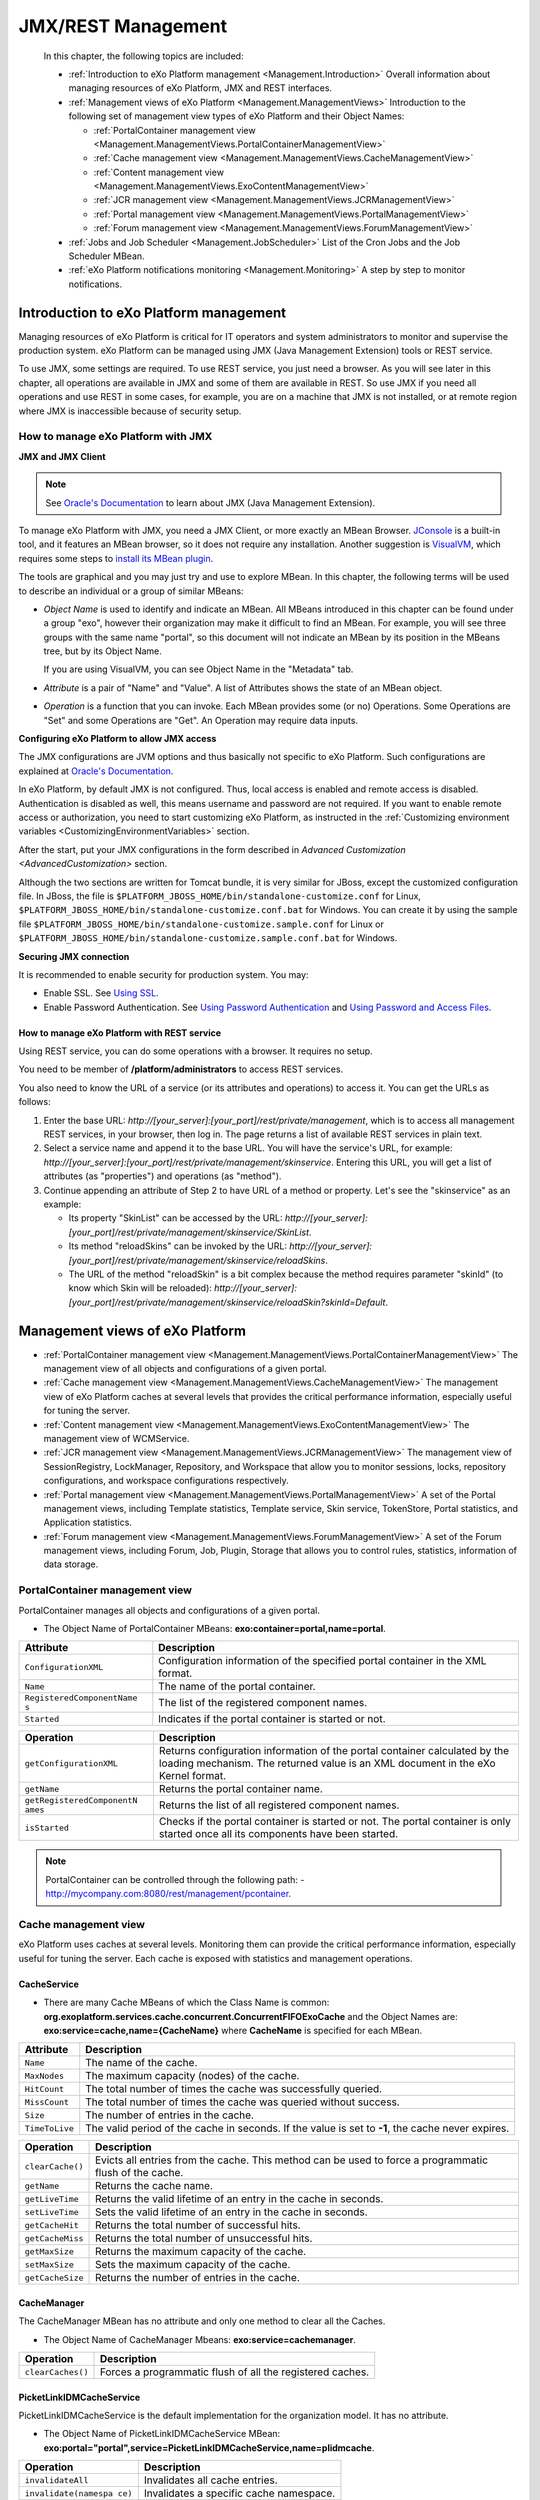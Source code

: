 .. _Management:

####################
JMX/REST Management
####################

    In this chapter, the following topics are included:

    -  :ref:`Introduction to eXo Platform management <Management.Introduction>`
       Overall information about managing resources of eXo Platform, JMX and
       REST interfaces.

    -  :ref:`Management views of eXo Platform <Management.ManagementViews>`
       Introduction to the following set of management view types of
       eXo Platform and their Object Names:

       -  :ref:`PortalContainer management view <Management.ManagementViews.PortalContainerManagementView>`

       -  :ref:`Cache management view <Management.ManagementViews.CacheManagementView>`

       -  :ref:`Content management view <Management.ManagementViews.ExoContentManagementView>`

       -  :ref:`JCR management view <Management.ManagementViews.JCRManagementView>`

       -  :ref:`Portal management view <Management.ManagementViews.PortalManagementView>`
       
       -  :ref:`Forum management view <Management.ManagementViews.ForumManagementView>`

    -  :ref:`Jobs and Job Scheduler <Management.JobScheduler>`
       List of the Cron Jobs and the Job Scheduler MBean.

    -  :ref:`eXo Platform notifications monitoring <Management.Monitoring>`
       A step by step to monitor notifications.


.. _Management.Introduction:

========================================
Introduction to eXo Platform management
========================================

Managing resources of eXo Platform is critical for IT operators and system
administrators to monitor and supervise the production system. eXo Platform
can be managed using JMX (Java Management Extension) tools or REST
service.

To use JMX, some settings are required. To use REST service, you just
need a browser. As you will see later in this chapter, all operations
are available in JMX and some of them are available in REST. So use JMX
if you need all operations and use REST in some cases, for example, you
are on a machine that JMX is not installed, or at remote region where
JMX is inaccessible because of security setup.

.. _ManageWithJMX:

How to manage eXo Platform with JMX
~~~~~~~~~~~~~~~~~~~~~~~~~~~~~~~~~~~~

**JMX and JMX Client**

.. note:: See `Oracle's Documentation <http://docs.oracle.com/javase/1.5.0/docs/guide/jmx/overview/intro.html>`__ to learn about JMX (Java Management Extension).

To manage eXo Platform with JMX, you need a JMX Client, or more exactly 
an MBean Browser.
`JConsole <http://docs.oracle.com/javase/6/docs/technotes/guides/management/jconsole.html>`__
is a built-in tool, and it features an MBean browser, so it does not
require any installation. Another suggestion is
`VisualVM <http://visualvm.java.net/>`__, which requires some steps to
`install its MBean plugin <https://visualvm.java.net/plugins.html>`__.

The tools are graphical and you may just try and use to explore MBean.
In this chapter, the following terms will be used to describe an
individual or a group of similar MBeans:

-  *Object Name* is used to identify and indicate an MBean. All MBeans
   introduced in this chapter can be found under a group "exo", however
   their organization may make it difficult to find an MBean. For
   example, you will see three groups with the same name "portal", so
   this document will not indicate an MBean by its position in the
   MBeans tree, but by its Object Name.

   If you are using VisualVM, you can see Object Name in the "Metadata"
   tab.

-  *Attribute* is a pair of "Name" and "Value". A list of Attributes
   shows the state of an MBean object.

-  *Operation* is a function that you can invoke. Each MBean provides
   some (or no) Operations. Some Operations are "Set" and some
   Operations are "Get". An Operation may require data inputs.

**Configuring eXo Platform to allow JMX access**

The JMX configurations are JVM options and thus basically not specific
to eXo Platform. Such configurations are explained at `Oracle's
Documentation <http://docs.oracle.com/javase/6/docs/technotes/guides/management/agent.html>`__.

In eXo Platform, by default JMX is not configured. Thus, local access is
enabled and remote access is disabled. Authentication is disabled as
well, this means username and password are not required. If you want to
enable remote access or authorization, you need to start customizing
eXo Platform, as instructed in the :ref:`Customizing environment variables <CustomizingEnvironmentVariables>`
section.

After the start, put your JMX configurations in the form described in
`Advanced Customization <AdvancedCustomization>` section.

Although the two sections are written for Tomcat bundle, it is very
similar for JBoss, except the customized configuration file. In JBoss,
the file is ``$PLATFORM_JBOSS_HOME/bin/standalone-customize.conf`` for
Linux, ``$PLATFORM_JBOSS_HOME/bin/standalone-customize.conf.bat`` for
Windows. You can create it by using the sample file
``$PLATFORM_JBOSS_HOME/bin/standalone-customize.sample.conf`` for Linux
or ``$PLATFORM_JBOSS_HOME/bin/standalone-customize.sample.conf.bat`` for
Windows.

**Securing JMX connection**

It is recommended to enable security for production system. You may:

-  Enable SSL. See `Using
   SSL <http://docs.oracle.com/javase/6/docs/technotes/guides/management/agent.html#gdemv>`__.

-  Enable Password Authentication. See `Using Password
   Authentication <http://docs.oracle.com/javase/6/docs/technotes/guides/management/agent.html#gdenv>`__
   and `Using Password and Access
   Files <http://docs.oracle.com/javase/6/docs/technotes/guides/management/agent.html#gdeup>`__.

.. _ManageWithREST:

How to manage eXo Platform with REST service
----------------------------------------------

Using REST service, you can do some operations with a browser. It
requires no setup.

You need to be member of **/platform/administrators** to access REST
services.

You also need to know the URL of a service (or its attributes and
operations) to access it. You can get the URLs as follows:

1. Enter the base URL: *http://[your\_server]:[your\_port]/rest/private/management*, 
   which is to access all management REST services, in your browser, 
   then log in.
   The page returns a list of available REST services in plain text.

2. Select a service name and append it to the base URL. You will have 
   the service's URL, for example:
   *http://[your\_server]:[your\_port]/rest/private/management/skinservice*.
   Entering this URL, you will get a list of attributes (as "properties")
   and operations (as "method").

3. Continue appending an attribute of Step 2 to have URL of a method or
   property. Let's see the "skinservice" as an example:

   -  Its property "SkinList" can be accessed by the URL:
      *http://[your\_server]:[your\_port]/rest/private/management/skinservice/SkinList*.

   -  Its method "reloadSkins" can be invoked by the URL:
      *http://[your\_server]:[your\_port]/rest/private/management/skinservice/reloadSkins*.

   -  The URL of the method "reloadSkin" is a bit complex because the
      method requires parameter "skinId" (to know which Skin will be
      reloaded):
      *http://[your\_server]:[your\_port]/rest/private/management/skinservice/reloadSkin?skinId=Default*.

.. _Management.ManagementViews:

=================================
Management views of eXo Platform
=================================

-  :ref:`PortalContainer management view <Management.ManagementViews.PortalContainerManagementView>`
   The management view of all objects and configurations of a given
   portal.

-  :ref:`Cache management view <Management.ManagementViews.CacheManagementView>`
   The management view of eXo Platform caches at several levels that 
   provides the critical performance information, especially useful for 
   tuning the server.

-  :ref:`Content management view <Management.ManagementViews.ExoContentManagementView>`
   The management view of WCMService.

-  :ref:`JCR management view <Management.ManagementViews.JCRManagementView>`
   The management view of SessionRegistry, LockManager, Repository, and
   Workspace that allow you to monitor sessions, locks, repository
   configurations, and workspace configurations respectively.

-  :ref:`Portal management view <Management.ManagementViews.PortalManagementView>`
   A set of the Portal management views, including Template statistics,
   Template service, Skin service, TokenStore, Portal statistics, and
   Application statistics.

-  :ref:`Forum management view <Management.ManagementViews.ForumManagementView>`
   A set of the Forum management views, including Forum, Job, Plugin,
   Storage that allows you to control rules, statistics, information of
   data storage.

.. _Management.ManagementViews.PortalContainerManagementView:

PortalContainer management view
~~~~~~~~~~~~~~~~~~~~~~~~~~~~~~~~

PortalContainer manages all objects and configurations of a given
portal.

-  The Object Name of PortalContainer MBeans:
   **exo:container=portal,name=portal**.

+---------------------------+------------------------------------------------+
| Attribute                 | Description                                    |
+===========================+================================================+
| ``ConfigurationXML``      | Configuration information of the specified     |
|                           | portal container in the XML format.            |
+---------------------------+------------------------------------------------+
| ``Name``                  | The name of the portal container.              |
+---------------------------+------------------------------------------------+
| ``RegisteredComponentName | The list of the registered component names.    |
| s``                       |                                                |
+---------------------------+------------------------------------------------+
| ``Started``               | Indicates if the portal container is started   |
|                           | or not.                                        |
+---------------------------+------------------------------------------------+

+---------------------------+------------------------------------------------+
| Operation                 | Description                                    |
+===========================+================================================+
| ``getConfigurationXML``   | Returns configuration information of the       |
|                           | portal container calculated by the loading     |
|                           | mechanism. The returned value is an XML        |
|                           | document in the eXo Kernel format.             |
+---------------------------+------------------------------------------------+
| ``getName``               | Returns the portal container name.             |
+---------------------------+------------------------------------------------+
| ``getRegisteredComponentN | Returns the list of all registered component   |
| ames``                    | names.                                         |
+---------------------------+------------------------------------------------+
| ``isStarted``             | Checks if the portal container is started or   |
|                           | not. The portal container is only started once |
|                           | all its components have been started.          |
+---------------------------+------------------------------------------------+

.. note:: PortalContainer can be controlled through the following path:
			-  http://mycompany.com:8080/rest/management/pcontainer.


.. _Management.ManagementViews.CacheManagementView:

Cache management view
~~~~~~~~~~~~~~~~~~~~~~

eXo Platform uses caches at several levels. Monitoring them can provide the
critical performance information, especially useful for tuning the
server. Each cache is exposed with statistics and management operations.

CacheService
-------------

-  There are many Cache MBeans of which the Class Name is common:
   **org.exoplatform.services.cache.concurrent.ConcurrentFIFOExoCache**
   and the Object Names are: **exo:service=cache,name={CacheName}**
   where **CacheName** is specified for each MBean.

+----------------------+-----------------------------------------------------+
| Attribute            | Description                                         |
+======================+=====================================================+
| ``Name``             | The name of the cache.                              |
+----------------------+-----------------------------------------------------+
| ``MaxNodes``         | The maximum capacity (nodes) of the cache.          |
+----------------------+-----------------------------------------------------+
| ``HitCount``         | The total number of times the cache was             |
|                      | successfully queried.                               |
+----------------------+-----------------------------------------------------+
| ``MissCount``        | The total number of times the cache was queried     |
|                      | without success.                                    |
+----------------------+-----------------------------------------------------+
| ``Size``             | The number of entries in the cache.                 |
+----------------------+-----------------------------------------------------+
| ``TimeToLive``       | The valid period of the cache in seconds. If the    |
|                      | value is set to **-1**, the cache never expires.    |
+----------------------+-----------------------------------------------------+

+----------------------+-----------------------------------------------------+
| Operation            | Description                                         |
+======================+=====================================================+
| ``clearCache()``     | Evicts all entries from the cache. This method can  |
|                      | be used to force a programmatic flush of the cache. |
+----------------------+-----------------------------------------------------+
| ``getName``          | Returns the cache name.                             |
+----------------------+-----------------------------------------------------+
| ``getLiveTime``      | Returns the valid lifetime of an entry in the cache |
|                      | in seconds.                                         |
+----------------------+-----------------------------------------------------+
| ``setLiveTime``      | Sets the valid lifetime of an entry in the cache in |
|                      | seconds.                                            |
+----------------------+-----------------------------------------------------+
| ``getCacheHit``      | Returns the total number of successful hits.        |
+----------------------+-----------------------------------------------------+
| ``getCacheMiss``     | Returns the total number of unsuccessful hits.      |
+----------------------+-----------------------------------------------------+
| ``getMaxSize``       | Returns the maximum capacity of the cache.          |
+----------------------+-----------------------------------------------------+
| ``setMaxSize``       | Sets the maximum capacity of the cache.             |
+----------------------+-----------------------------------------------------+
| ``getCacheSize``     | Returns the number of entries in the cache.         |
+----------------------+-----------------------------------------------------+

CacheManager
-------------

The CacheManager MBean has no attribute and only one method to clear all
the Caches.

-  The Object Name of CacheManager Mbeans: **exo:service=cachemanager**.

+----------------------+-----------------------------------------------------+
| Operation            | Description                                         |
+======================+=====================================================+
| ``clearCaches()``    | Forces a programmatic flush of all the registered   |
|                      | caches.                                             |
+----------------------+-----------------------------------------------------+

PicketLinkIDMCacheService
--------------------------

PicketLinkIDMCacheService is the default implementation for the
organization model. It has no attribute.

-  The Object Name of PicketLinkIDMCacheService MBean:
   **exo:portal="portal",service=PicketLinkIDMCacheService,name=plidmcache**.

+----------------------+-----------------------------------------------------+
| Operation            | Description                                         |
+======================+=====================================================+
| ``invalidateAll``    | Invalidates all cache entries.                      |
+----------------------+-----------------------------------------------------+
| ``invalidate(namespa | Invalidates a specific cache namespace.             |
| ce)``                |                                                     |
+----------------------+-----------------------------------------------------+
| ``printCaches``      | Lists out all cache entries.                        |
+----------------------+-----------------------------------------------------+

.. note:: PicketLinkIDMCacheService can be controlled through the following path:

			-  http://mycompany.com:8080/rest/management/plidmcache.

		  However, the REST View managements of CacheService and CacheManager are not currently exposed in this version.


.. _Management.ManagementViews.ExoContentManagementView:

Content management view
~~~~~~~~~~~~~~~~~~~~~~~~

WCMService
------------

-  The Object Name of WCMService MBean:
   **exo:portal=portal,service=wcm,view=portal,type=content**.

+------------------------+---------------------------------------------------+
| Attribute              | Description                                       |
+========================+===================================================+
| ``PortletExpirationCac | The expiration period of portlet cache in         |
| he``                   | seconds.                                          |
+------------------------+---------------------------------------------------+

+------------------------+---------------------------------------------------+
| Operation              | Description                                       |
+========================+===================================================+
| ``getPortletExpiration | Returns the expiration period of portlet cache in |
| Cache``                | seconds.                                          |
+------------------------+---------------------------------------------------+
| ``setPortletExpiration | Sets the expiration period of portlet cache by    |
| Cache (expirationCache | entering the value into the **expirationCache**   |
| )``                    | field.                                            |
+------------------------+---------------------------------------------------+

.. note:: WCMService can be controlled through the following paths respectively:
			-  http://mycompany.com:8080/rest/management/wcmservice/.


.. _Management.ManagementViews.JCRManagementView:

JCR management view
~~~~~~~~~~~~~~~~~~~~~

Java Content Repository (JCR) provides a management view to monitor
sessions, locks, repository configurations, and workspace
configurations.

Repository
------------

-  The Object Name of Repository MBean:
   **exo:portal=portal,repository=repository**.

+---------------------------+------------------------------------------------+
| Attribute                 | Description                                    |
+===========================+================================================+
| ``Name``                  | The name of the repository container.          |
+---------------------------+------------------------------------------------+
| ``RegisteredComponentName | The list of registered component names in the  |
| s``                       | repository.                                    |
+---------------------------+------------------------------------------------+

+---------------------------+------------------------------------------------+
| Operation                 | Description                                    |
+===========================+================================================+
| ``getName``               | Returns the repository container name.         |
+---------------------------+------------------------------------------------+
| ``getRegisteredComponentN | Returns the list of registered component names |
| ames``                    | in the repository.                             |
+---------------------------+------------------------------------------------+

SessionRegistry
----------------

-  The Object Name of SessionRegistry MBean:
   **exo:portal=portal,repository=repository,service=SessionRegistry**.

+--------------------+--------------------------------------------------------+
| Attribute          | Description                                            |
+====================+========================================================+
| ``TimeOut``        | The expiration period of a JCR session.                |
+--------------------+--------------------------------------------------------+
| ``Size``           | The number of currently active sessions.               |
+--------------------+--------------------------------------------------------+

+--------------------+--------------------------------------------------------+
| Operation          | Description                                            |
+====================+========================================================+
| ``runCleanup``     | Cleans all JCR sessions timed out.                     |
+--------------------+--------------------------------------------------------+
| ``getTimeOut``     | Returns the session timeout.                           |
+--------------------+--------------------------------------------------------+
| ``setTimeOut``     | Sets the session timeout in seconds.                   |
+--------------------+--------------------------------------------------------+
| ``getSize``        | Returns the number of currently active sessions.       |
+--------------------+--------------------------------------------------------+

Workspace
----------

-  There are several default workspaces listed below, each of them
   corresponds to a Workspace MBean:

+--------------------+--------------------------------------------------------+
| Workspace Name     | Description                                            |
+====================+========================================================+
| ``collaboration``  | Data, such as sites content, documents, groups,        |
|                    | records space, tags, and users.                        |
+--------------------+--------------------------------------------------------+
| ``dms-system``     | Data of DMS, including node types, templates, views,   |
|                    | taxonomy trees.                                        |
+--------------------+--------------------------------------------------------+
| ``knowledge``      | Data of Forum, FAQ and Poll applications.              |
+--------------------+--------------------------------------------------------+
| ``portal-system``  | Data of the Portal model objects, such as navigations, |
|                    | pages, sites, and application registry.                |
+--------------------+--------------------------------------------------------+
| ``portal-work``    | Information of Gadget token and Remember me token.     |
+--------------------+--------------------------------------------------------+
| ``social``         | Data of Social, including activity, identity, profile, |
|                    | relationship and space.                                |
+--------------------+--------------------------------------------------------+
| ``system``         | Data of system, including versions storage, node       |
|                    | types, namespaces.                                     |
+--------------------+--------------------------------------------------------+

-  The Object Name of Workspace MBeans:
   **exo:portal=portal,repository=repository,workspace={WorkspaceName}**
   where **WorkspaceName** is the name of each workspace.

+--------------------------+--------------------------------------------------+
| Attribute                | Description                                      |
+==========================+==================================================+
| ``Name``                 | The name of the workspace container.             |
+--------------------------+--------------------------------------------------+
| ``RegisteredComponentNam | The list of registered component names in the    |
| es``                     | workspace.                                       |
+--------------------------+--------------------------------------------------+

+--------------------------+--------------------------------------------------+
| Operation                | Description                                      |
+==========================+==================================================+
| ``getName``              | Returns the workspace container name.            |
+--------------------------+--------------------------------------------------+
| ``getRegisteredComponent | Returns the list of registered component names   |
| Names``                  | in the workspace.                                |
+--------------------------+--------------------------------------------------+

LockManager
------------

-  Each Workspace has an MBean to manage locks.

   The Object Name of LockManager MBeans:
   **exo:portal=portal,repository=repository,workspace={WorkspaceName},service=lockmanager**
   where **WorkspaceName** is the name of each workspace.

+--------------------+--------------------------------------------------------+
| Attribute          | Description                                            |
+====================+========================================================+
| ``NumLocks``       | The number of active locks.                            |
+--------------------+--------------------------------------------------------+

+--------------------+--------------------------------------------------------+
| Operation          | Description                                            |
+====================+========================================================+
| ``cleanExpiredLock | Removes all expired JCR locks.                         |
| s``                |                                                        |
+--------------------+--------------------------------------------------------+
| ``getNumLocks``    | Returns the number of active JCR locks.                |
+--------------------+--------------------------------------------------------+

.. note:: Currently, the REST View managements of SessionRegistry,
		  LockManager, Repository and Workspace are not exposed in this
          version.


.. _Management.ManagementViews.PortalManagementView:

Portal management view
~~~~~~~~~~~~~~~~~~~~~~~~

Template statistics
--------------------

Template statistics exposes various templates used by the portal and its
components to render markups. Various statistics are available for
individual templates, and aggregated statistics, such as the list of the
slowest templates. Most management operations are performed on a single
template; those operations take the template identifier as an argument.

-  The Object Name of Template statistics MBean:
   **exo:portal=portal,service=statistic,view=portal,type=template**.

+-----------------------+----------------------------------------------------+
| Attribute             | Description                                        |
+=======================+====================================================+
| ``TemplateList``      | The list of templates loaded.                      |
+-----------------------+----------------------------------------------------+
| ``SlowestTemplates``  | The list of the 10 slowest templates.              |
+-----------------------+----------------------------------------------------+
| ``MostExecutedTemplat | The list of the 10 most used templates.            |
| es``                  |                                                    |
+-----------------------+----------------------------------------------------+
| ``FastestTemplates``  | The list of 10 fastest templates.                  |
+-----------------------+----------------------------------------------------+

+---------------------------+------------------------------------------------+
| Operation                 | Description                                    |
+===========================+================================================+
| ``getAverageTime(template | Returns the average rendering time of a        |
| Id)``                     | specified template in seconds.                 |
+---------------------------+------------------------------------------------+
| ``getExecutionCount(templ | Returns the number of times executed by the    |
| ateId)``                  | specified template.                            |
+---------------------------+------------------------------------------------+
| ``getMinTime(templateId)` | Returns the minimum rendering time of the      |
| `                         | specified template in seconds.                 |
+---------------------------+------------------------------------------------+
| ``getMaxTime(templateId)` | Returns the maximum rendering time of the      |
| `                         | specified template in seconds.                 |
+---------------------------+------------------------------------------------+
| ``getSlowestTemplates``   | Returns the list of the 10 slowest templates.  |
+---------------------------+------------------------------------------------+
| ``getMostExecutedTemplate | Returns the list of the 10 most used           |
| s``                       | templates.                                     |
+---------------------------+------------------------------------------------+
| ``getTemplateList``       | Returns the list of templates loaded.          |
+---------------------------+------------------------------------------------+
| ``getFastestTemplates``   | Returns the list of the 10 fastest templates.  |
+---------------------------+------------------------------------------------+

Template management
--------------------

Template management provides the capability to force the reload of a
specified template.

-  The Object Name of Template management MBean:
   **exo:portal=portal,service=management,view=portal,type=template**.

+------------------------+---------------------------------------------------+
| Operation              | Description                                       |
+========================+===================================================+
| ``reloadTemplates``    | Clears the template cache.                        |
+------------------------+---------------------------------------------------+
| ``listCachedTemplates` | Lists identifiers of the cached templates.        |
| `                      |                                                   |
+------------------------+---------------------------------------------------+
| ``reloadTemplate(templ | Clears the template cache for a specified         |
| ateId)``               | template identifier.                              |
+------------------------+---------------------------------------------------+

Skin management
----------------

-  The Object Name of Skin management MBean:
   **exo:portal=portal,service=management,view=portal,type=skin**.

+---------------------+------------------------------------------------------+
| Attribute           | Description                                          |
+=====================+======================================================+
| ``SkinList``        | The list of loaded skins by the skin service.        |
+---------------------+------------------------------------------------------+

+---------------------+------------------------------------------------------+
| Operation           | Description                                          |
+=====================+======================================================+
| ``reloadSkin(skinId | Forces a reload of the specified skin and the        |
| )``                 | operation.                                           |
+---------------------+------------------------------------------------------+
| ``reloadSkins``     | Forces a reload of the loaded skins.                 |
+---------------------+------------------------------------------------------+
| ``getSkinList``     | Returns the list of loaded skins by the skin         |
|                     | service.                                             |
+---------------------+------------------------------------------------------+

TokenStore
-----------

-  The Object Name of TokenStore MBeans:
   **exo:portal=portal,service=TokenStore,name={Name}** where **Name**
   is the name of each specific token.

+---------------------+------------------------------------------------------+
| Attribute           | Description                                          |
+=====================+======================================================+
| ``Name``            | The name of one specific token.                      |
+---------------------+------------------------------------------------------+
| ``ValidityTime``    | The expiration period of one specific token in       |
|                     | seconds.                                             |
+---------------------+------------------------------------------------------+
| ``PeriodTime``      | The expiration daemon period of one specific token   |
|                     | in seconds. The token is deleted after the specified |
|                     | period.                                              |
+---------------------+------------------------------------------------------+

+---------------------+------------------------------------------------------+
| Operation           | Description                                          |
+=====================+======================================================+
| ``cleanExpiredToken | Removes all expired tokens.                          |
| s``                 |                                                      |
+---------------------+------------------------------------------------------+
| ``size``            | Returns the number of tokens, including valid tokens |
|                     | and expired tokens undeleted yet.                    |
+---------------------+------------------------------------------------------+
| ``getName``         | Returns the token name.                              |
+---------------------+------------------------------------------------------+
| ``getValidityTime`` | Returns the expiration time of one specific token in |
|                     | seconds.                                             |
+---------------------+------------------------------------------------------+
| ``getPeriodTime``   | Returns the expiration daemon period of one specific |
|                     | token in seconds.                                    |
+---------------------+------------------------------------------------------+

eXo Platform provides the following TokenStore instances:

+---------------------+------------------------------------------------------+
| Token Name          | Description                                          |
+=====================+======================================================+
| ``gadget-token``    | Stores tokens of the Oauth gadget into the JCR node, |
|                     | such as **org.exoplatform.portal.gadget.core.Gadget  |
|                     | TokenInfoService**.                                  |
+---------------------+------------------------------------------------------+
| ``jcr-token``       | Stores common tokens into the JCR node, such as      |
|                     | **org.exoplatform.web.security.security.CookieTokenS |
|                     | ervice**,                                            |
|                     | and                                                  |
|                     | **org.exoplatform.web.security.security.RemindPasswo |
|                     | rdTokenService**.                                    |
+---------------------+------------------------------------------------------+

Portal statistics
------------------

-  The Object Name of Portal statistics MBean:
   **exo:portal=portal,service=statistic,view=portal,type=portal**.

+--------------------------+--------------------------------------------------+
| Attribute                | Description                                      |
+==========================+==================================================+
| ``PortalList``           | The list of identifiers of loaded portals.       |
+--------------------------+--------------------------------------------------+

+--------------------------+--------------------------------------------------+
| Operation                | Description                                      |
+==========================+==================================================+
| ``getThroughput(portalId | Returns the number of requests for the specified |
| )``                      | portal per second.                               |
+--------------------------+--------------------------------------------------+
| ``getAverageTime(portalI | Returns the average execution time of the        |
| d)``                     | specified portal in seconds.                     |
+--------------------------+--------------------------------------------------+
| ``getExecutionCount(port | Returns the number of times the specified portal |
| alId)``                  | has been executed.                               |
+--------------------------+--------------------------------------------------+
| ``getMinTime(portalId)`` | Returns the minimum time of the specified portal |
|                          | in seconds.                                      |
+--------------------------+--------------------------------------------------+
| ``getMaxTime(portalId)`` | Returns the maximum time of the specified portal |
|                          | in seconds.                                      |
+--------------------------+--------------------------------------------------+
| ``getPortalList``        | Returns the list of identifiers of loaded        |
|                          | portals.                                         |
+--------------------------+--------------------------------------------------+

Application statistics
-----------------------

Various applications are exposed to provide relevant statistics.

-  The Object Name of Application statistics MBean:
   **exo:portal=portal,service=statistic,view=portal,type=application**.

+-----------------------------+----------------------------------------------+
| Attribute                   | Description                                  |
+=============================+==============================================+
| ``ApplicationList``         | The list of loaded applications.             |
+-----------------------------+----------------------------------------------+
| ``SlowestApplications``     | The list of the 10 slowest applications.     |
+-----------------------------+----------------------------------------------+
| ``MostExecutedApplications` | The list of the 10 most executed             |
| `                           | applications.                                |
+-----------------------------+----------------------------------------------+
| ``FastestApplications``     | The list of the 10 fastest applications.     |
+-----------------------------+----------------------------------------------+

+-----------------------------+----------------------------------------------+
| Operation                   | Description                                  |
+=============================+==============================================+
| ``getAverageTime(applicatio | Returns the average time spent of the        |
| nId)``                      | specified application.                       |
+-----------------------------+----------------------------------------------+
| ``getExecutionCount(applica | Returns the number of times the specified    |
| tionId)``                   | application has been executed.               |
+-----------------------------+----------------------------------------------+
| ``getMinTime(applicationId) | Returns the minimum time spent of the        |
| ``                          | specified application.                       |
+-----------------------------+----------------------------------------------+
| ``getMaxTime(applicationId) | Returns the maximum time spent of the        |
| ``                          | specified application.                       |
+-----------------------------+----------------------------------------------+
| ``getSlowestApplications``  | Returns the list of the 10 slowest           |
|                             | applications.                                |
+-----------------------------+----------------------------------------------+
| ``getMostExecutedApplicatio | Returns the list of the 10 most executed     |
| ns``                        | applications.                                |
+-----------------------------+----------------------------------------------+
| ``getFastestApplications``  | Returns the list of the 10 fastest           |
|                             | applications.                                |
+-----------------------------+----------------------------------------------+
| ``getApplicationList``      | Returns the list of application identifiers  |
|                             | classified in the alphabetic order.          |
+-----------------------------+----------------------------------------------+

.. note:: Template statistics, Template management, Skin management, 
          Portal statistics and Application statistics can be controlled 
          through the following paths respectively:

			-  http://mycompany.com:8080/rest/management/templatestatistics

			-  http://mycompany.com:8080/rest/management/templateservice

			-  http://mycompany.com:8080/rest/management/skinservice

			-  http://mycompany.com:8080/rest/management/portalstatistic

			-  http://mycompany.com:8080/rest/management/applicationstatistic

		 However, the REST View management of TokenStore is currently 
		 not exposed in this version.


.. _Management.ManagementViews.ForumManagementView:

Forum management view
~~~~~~~~~~~~~~~~~~~~~~

Some MBeans are provided to manage Forum application.

Forum
------

-  The Object Name of Forum MBean: **exo:portal=portal,service=forum**.

+------------------------+---------------------------------------------------+
| Attribute              | Description                                       |
+========================+===================================================+
| ``AdminRules``         | The list of rules defining administrators.        |
+------------------------+---------------------------------------------------+
| ``ContactProvider``    | The string containing the specific                |
|                        | ContactProvider implementation name which         |
|                        | provides user profile to the forum.               |
+------------------------+---------------------------------------------------+
| ``MailServiceConfig``  | The string containing the configuration of the    |
|                        | Mail service used for the notifications in Forum. |
+------------------------+---------------------------------------------------+
| ``OnlineUsers``        | The list of currently online users.               |
+------------------------+---------------------------------------------------+

+------------------------+---------------------------------------------------+
| Operation              | Description                                       |
+========================+===================================================+
| ``countOnlineUsers``   | Returns the number of currently online users.     |
+------------------------+---------------------------------------------------+
| ``hasForumAdminRole(St | Checks if the user is the forum administrator or  |
| ring username)``       | not.                                              |
+------------------------+---------------------------------------------------+
| ``getAdminRules``      | Returns the list of rules defining                |
|                        | administrators.                                   |
+------------------------+---------------------------------------------------+
| ``getOnlineUsers``     | Returns the list of online users.                 |
+------------------------+---------------------------------------------------+
| ``getContactProvider`` | Returns the name of a specific ContactProvider    |
|                        | implementation.                                   |
+------------------------+---------------------------------------------------+
| ``setContactProvider(S | Sets ContactProvider implementation.              |
| tring contactProviderC |                                                   |
| lassName``             |                                                   |
+------------------------+---------------------------------------------------+
| ``getMailServiceConfig | Returns the Mail service configuration used to    |
| ``                     | send notifications in Forum.                      |
+------------------------+---------------------------------------------------+

Jobs
-----

-  The Object Name of Forum Job MBeans:
   **exo:portal=portal,service=forum,view=jobs,name={Name}** where
   **Name** is specified for each job (listed later).

+--------------------+--------------------------------------------------------+
| Attribute          | Description                                            |
+====================+========================================================+
| ``DataMap``        | The map containing the state information for Job       |
|                    | instances.                                             |
+--------------------+--------------------------------------------------------+
| ``JobClassName``   | The FQDN of the job.                                   |
+--------------------+--------------------------------------------------------+
| ``Name``           | The name of the Job.                                   |
+--------------------+--------------------------------------------------------+

+--------------------+--------------------------------------------------------+
| Operation          | Description                                            |
+====================+========================================================+
| ``getName``        | Returns the names of Job instances.                    |
+--------------------+--------------------------------------------------------+
| ``getJobClassName` | Returns the FQDN of the job.                           |
| `                  |                                                        |
+--------------------+--------------------------------------------------------+
| ``getDataMap``     | Returns the state information of Job instances.        |
+--------------------+--------------------------------------------------------+

The list of Forum Jobs:

+--------------------+--------------------------------------------------------+
| Job                | Description                                            |
+====================+========================================================+
| ``DeactiveJob``    | Deactivates topics which meet TWO predefined           |
|                    | deactivation properties: **inactiveDays** and          |
|                    | **forumName** in Forum.                                |
+--------------------+--------------------------------------------------------+
| ``DelayWritesJob`` | Updates the view count of topics and the list of       |
|                    | viewers.                                               |
+--------------------+--------------------------------------------------------+
| ``LoginJob``       | Updates information of users logged in, serving for    |
|                    | statistics.                                            |
+--------------------+--------------------------------------------------------+
| ``RecountActiveUse | Indicates the number of active users in Forum.         |
| rJob``             |                                                        |
+--------------------+--------------------------------------------------------+
| ``SendMailJob``    | Sends email notifications in Forum.                    |
+--------------------+--------------------------------------------------------+

RoleRulesPlugin
----------------

The Object Name of RoleRulesPlugin MBean:
**exo:portal=portal,service=forum,view=plugins,name="add.role.rules.plugin"**.

+---------------------+------------------------------------------------------+
| Attribute           | Description                                          |
+=====================+======================================================+
| ``AllRules``        | The list of all rules of RoleRulesPlugin. For        |
|                     | example, the rule defining 'root' user as an         |
|                     | administrator follows the form of ADMIN=\ *root*.    |
+---------------------+------------------------------------------------------+
| ``Description``     | The brief description of RoleRulesPlugin functions.  |
+---------------------+------------------------------------------------------+
| ``Name``            | The name of RoleRulesPlugin.                         |
+---------------------+------------------------------------------------------+
| ``RuleNames``       | The list of possible rule names; for example, the    |
|                     | rule defining administrators is named ADMIN.         |
+---------------------+------------------------------------------------------+

+---------------------+------------------------------------------------------+
| Operation           | Description                                          |
+=====================+======================================================+
| ``addRule``         | Adds a rule. For example, to add the ADMIN rule for  |
|                     | a user, you need to input two parameters: "ADMIN" in |
|                     | the p1 and user name in the p2.                      |
+---------------------+------------------------------------------------------+
| ``getRules``        | Returns the list of rules defining the user with the |
|                     | role inputted in p1.                                 |
+---------------------+------------------------------------------------------+
| ``getName``         | Returns the name of the plugin.                      |
+---------------------+------------------------------------------------------+
| ``getRuleNames``    | Returns the list of possible rule names. For         |
|                     | example, if 'user1' and 'user2' are defined as ADMIN |
|                     | (ADMIN=*user1, user2*), the list of returned rule    |
|                     | names will be *ADMIN*.                               |
+---------------------+------------------------------------------------------+
| ``getDescription``  | Returns the brief description of the plugin.         |
+---------------------+------------------------------------------------------+
| ``getAllRules``     | Returns all rules added to the plugin.               |
+---------------------+------------------------------------------------------+

Storage
--------

This MBean enables you to get storage information (data path,
repository, workspace) of Forum application.

-  The Object Name of Forum Storage MBean:
   **exo:portal=portal,service=forum,view=storage**.

+--------------------+--------------------------------------------------------+
| Attribute          | Description                                            |
+====================+========================================================+
| ``Path``           | The JCR data path of the Forum Storage.                |
+--------------------+--------------------------------------------------------+
| ``Repository``     | The name of repository containing the workspace where  |
|                    | Forum data is stored.                                  |
+--------------------+--------------------------------------------------------+
| ``Workspace``      | The name of workspace containing Forum data.           |
+--------------------+--------------------------------------------------------+

+--------------------+--------------------------------------------------------+
| Operation          | Description                                            |
+====================+========================================================+
| ``getRepository``  | Returns the name of repository of the Forum Storage.   |
+--------------------+--------------------------------------------------------+
| ``getWorkspace``   | Returns the name of workspace of the Forum Storage.    |
+--------------------+--------------------------------------------------------+
| ``getPath``        | Returns the JCR data path of the Forum Storage.        |
+--------------------+--------------------------------------------------------+

.. note:: Currently, the REST View managements of Forum, Job, Plugin, Storage
		  are not exposed in this version.


.. _Management.JobScheduler:

======================
Jobs and Job Scheduler
======================

Jobs are components that run in background and perform scheduled tasks,
such as sending notification emails every day.

In eXo Platform, jobs are managed by Quartz Scheduler. This framework
allows to schedule jobs using simple patterns (daily, weekly) and 
:ref:`Cron expressions <#PLFAdminGuide.LDAP.Synchronization.ScheduledJob>`.

The following tables are the jobs and their default configuration:

+-----------------------+---------------------------------------+---------------+
| Name                  | Description                           | Schedule      |
+=======================+=======================================+===============+
| changeStateJobToPubli | Scans *collaboration:/sites* for      | Every 2       |
| shed                  | awaiting content and publishes them.  | minutes       |
| (Content)             |                                       |               |
+-----------------------+---------------------------------------+---------------+
| changeStateJobToUnpub | Scans *collaboration:/sites* for      | Every 2       |
| lished                | awaiting content and unpublishes      | minutes       |
| (Content)             | them.                                 |               |
+-----------------------+---------------------------------------+---------------+
| NotificationWeeklyJob | Sends weekly notification.            | 11 am, every  |
|                       |                                       | Sunday        |
+-----------------------+---------------------------------------+---------------+
| NotificationDailyJob  | Sends daily notification.             | 11 pm, every  |
|                       |                                       | day           |
+-----------------------+---------------------------------------+---------------+
| WebNotificationJob    | Cleans the web notifications that are | On the 23rd   |
|                       | older than 30 days.                   | of every      |
|                       |                                       | month         |
+-----------------------+---------------------------------------+---------------+
| ReminderJob           | Searches for incoming events and      | Every 15      |
| (Calendar)            | sends email reminders.                | seconds       |
+-----------------------+---------------------------------------+---------------+
| PopupReminderJob      | Searches for incoming events and      | Every 15      |
| (Calendar)            | shows popup reminders.                | seconds       |
+-----------------------+---------------------------------------+---------------+
| periodically (Forum)  | Saves forum statistic data.           | Every 12      |
|                       |                                       | hours         |
+-----------------------+---------------------------------------+---------------+
| SendMailJob (Forum)   | Sends email notification in Forum.    | Every 2       |
|                       |                                       | minutes       |
+-----------------------+---------------------------------------+---------------+
| DelayWritesJob        | Updates view count of topics.         | Every 1       |
| (Forum)               |                                       | minute        |
+-----------------------+---------------------------------------+---------------+
| DeactiveJob (Forum)   | Watches a forum and deactivates the   | Every 2 hours |
|                       | topics that have no post for a        |               |
|                       | period. Currently it is configured to |               |
|                       | a non-existing forum.                 |               |
+-----------------------+---------------------------------------+---------------+
| RecountActiveUserJob  | Updates statistic of active users     | Every 2 hours |
| (Forum)               | (who have posted in the last 15       |               |
|                       | days).                                |               |
+-----------------------+---------------------------------------+---------------+
| LoginJob (Forum)      | Updates information for users who are | Every 2       |
|                       | currently logged in.                  | minutes       |
+-----------------------+---------------------------------------+---------------+

You can **suspend** or **resume** the jobs via JMX. Find the MBean
``exo:portal=portal,service=JobSchedulerService`` like in the
screenshot, it gives you the two operations.

|image0|


======================================
eXo Platform notifications monitoring
======================================

Monitoring is a means to be aware about your system's state. You can
monitor different parts of eXo Platform through JConsole.

To monitor and observe notification settings in eXo Platform, you should
follow these steps:

1. In the file :ref:`exo.properties <Configuration.ConfigurationOverview>`,
   add this property ``exo.social.notification.statistics.active`` and 
   set it to true.

2. Start your server and then open a new terminal to start JConsole 
   using the command jconsole.

3. Go to MBeans tab.

4. Navigate in the tree to **exo** --> **portal** --> **notification** 
   --> **statistic** to get statistics about eXo Platform notifications.

|image1|

.. |image0| image:: images/job_scheduler_mbean.png
.. |image1| image:: images/jconsole.png
